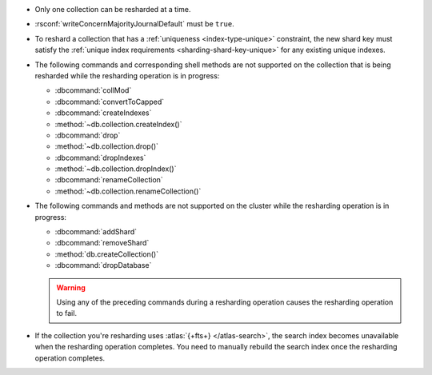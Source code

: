 - Only one collection can be resharded at a time.

- :rsconf:`writeConcernMajorityJournalDefault` must be ``true``.

- To reshard a collection that has a :ref:`uniqueness
  <index-type-unique>` constraint, the new shard key must satisfy
  the :ref:`unique index requirements <sharding-shard-key-unique>` for 
  any existing unique indexes.

- The following commands and corresponding shell methods are not
  supported on the collection that is being resharded while the
  resharding operation is in progress:

  - :dbcommand:`collMod`
  - :dbcommand:`convertToCapped`
  - :dbcommand:`createIndexes`
  - :method:`~db.collection.createIndex()`
  - :dbcommand:`drop`
  - :method:`~db.collection.drop()`
  - :dbcommand:`dropIndexes`
  - :method:`~db.collection.dropIndex()`
  - :dbcommand:`renameCollection`
  - :method:`~db.collection.renameCollection()`

- The following commands and methods are not supported on the cluster
  while the resharding operation is in progress:

  - :dbcommand:`addShard`
  - :dbcommand:`removeShard`
  - :method:`db.createCollection()`
  - :dbcommand:`dropDatabase`

  .. warning::

     Using any of the preceding commands during a resharding
     operation causes the resharding operation to fail.

- If the collection you're resharding uses :atlas:`{+fts+}
  </atlas-search>`, the search index becomes unavailable when the
  resharding operation completes. You need to manually rebuild the
  search index once the resharding operation completes.
